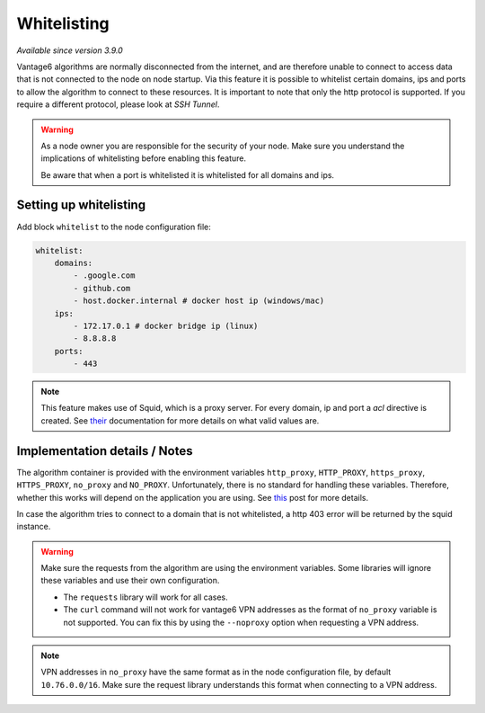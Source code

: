 Whitelisting
------------

*Available since version 3.9.0*

Vantage6 algorithms are normally disconnected from the internet, and are
therefore unable to connect to access data that is not connected to the node
on node startup. Via this feature it is possible to whitelist certain domains,
ips and ports to allow the algorithm to connect to these resources. It is
important to note that only the http protocol is supported. If you require a
different protocol, please look at `SSH Tunnel`.

.. warning::

    As a node owner you are responsible for the security of your node. Make
    sure you understand the implications of whitelisting before enabling this
    feature.

    Be aware that when a port is whitelisted it is whitelisted for all domains
    and ips.

Setting up whitelisting
+++++++++++++++++++++++

Add block ``whitelist`` to the node configuration file:

.. code:: yaml

    whitelist:
        domains:
            - .google.com
            - github.com
            - host.docker.internal # docker host ip (windows/mac)
        ips:
            - 172.17.0.1 # docker bridge ip (linux)
            - 8.8.8.8
        ports:
            - 443

.. note::

    This feature makes use of Squid, which is a proxy server. For every domain,
    ip and port a `acl` directive is created. See
    `their <http://www.squid-cache.org/Doc/config/acl/>`_ documentation for
    more details on what valid values are.

Implementation details / Notes
++++++++++++++++++++++++++++++

The algorithm container is provided with the environment variables
``http_proxy``, ``HTTP_PROXY``, ``https_proxy``, ``HTTPS_PROXY``, ``no_proxy``
and ``NO_PROXY``. Unfortunately, there is no standard for handling these
variables. Therefore, whether this works will depend on the application you
are using. See `this <https://superuser.com/questions/944958/are-http-proxy-https-proxy-and-no-proxy-environment-variables-standard/1166790#1166790>`_
post for more details.

In case the algorithm tries to connect to a domain that is not whitelisted,
a http 403 error will be returned by the squid instance.

.. warning::

    Make sure the requests from the algorithm are using the environment
    variables. Some libraries will ignore these variables and use their own
    configuration.

    - The ``requests`` library will work for all cases.

    - The ``curl`` command will not work for vantage6 VPN addresses as the
      format of ``no_proxy`` variable is not supported. You can fix this by
      using the ``--noproxy`` option when requesting a VPN address.

.. note::

    VPN addresses in ``no_proxy`` have the same format as in the node
    configuration file, by default ``10.76.0.0/16``. Make sure the request
    library understands this format when connecting to a VPN address.




